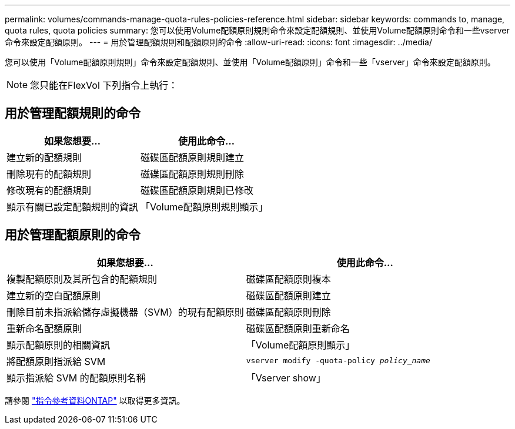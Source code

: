 ---
permalink: volumes/commands-manage-quota-rules-policies-reference.html 
sidebar: sidebar 
keywords: commands to, manage, quota rules, quota policies 
summary: 您可以使用Volume配額原則規則命令來設定配額規則、並使用Volume配額原則命令和一些vserver命令來設定配額原則。 
---
= 用於管理配額規則和配額原則的命令
:allow-uri-read: 
:icons: font
:imagesdir: ../media/


[role="lead"]
您可以使用「Volume配額原則規則」命令來設定配額規則、並使用「Volume配額原則」命令和一些「vserver」命令來設定配額原則。


NOTE: 您只能在FlexVol 下列指令上執行：



== 用於管理配額規則的命令

[cols="2*"]
|===
| 如果您想要... | 使用此命令... 


 a| 
建立新的配額規則
 a| 
磁碟區配額原則規則建立



 a| 
刪除現有的配額規則
 a| 
磁碟區配額原則規則刪除



 a| 
修改現有的配額規則
 a| 
磁碟區配額原則規則已修改



 a| 
顯示有關已設定配額規則的資訊
 a| 
「Volume配額原則規則顯示」

|===


== 用於管理配額原則的命令

[cols="2*"]
|===
| 如果您想要... | 使用此命令... 


 a| 
複製配額原則及其所包含的配額規則
 a| 
磁碟區配額原則複本



 a| 
建立新的空白配額原則
 a| 
磁碟區配額原則建立



 a| 
刪除目前未指派給儲存虛擬機器（SVM）的現有配額原則
 a| 
磁碟區配額原則刪除



 a| 
重新命名配額原則
 a| 
磁碟區配額原則重新命名



 a| 
顯示配額原則的相關資訊
 a| 
「Volume配額原則顯示」



 a| 
將配額原則指派給 SVM
 a| 
`vserver modify -quota-policy _policy_name_`



 a| 
顯示指派給 SVM 的配額原則名稱
 a| 
「Vserver show」

|===
請參閱 link:https://docs.netapp.com/us-en/ontap-cli-9131["指令參考資料ONTAP"^] 以取得更多資訊。
